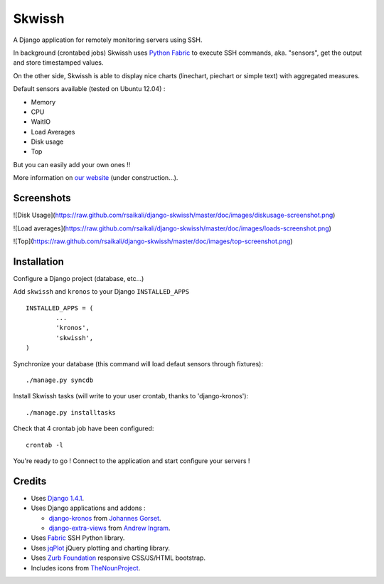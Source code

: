 #######
Skwissh
#######

A Django application for remotely monitoring servers using SSH.

In background (crontabed jobs) Skwissh uses `Python Fabric <http://fabfile.org>`_ to execute SSH commands, aka. "sensors", get the output and store timestamped values.

On the other side, Skwissh is able to display nice charts (linechart, piechart or simple text) with aggregated measures. 

Default sensors available (tested on Ubuntu 12.04) :

* Memory
* CPU
* WaitIO
* Load Averages
* Disk usage
* Top

But you can easily add your own ones !!

More information on `our website <http://skwissh.com>`_ (under construction...). 

***********
Screenshots
***********

![Disk Usage](https://raw.github.com/rsaikali/django-skwissh/master/doc/images/diskusage-screenshot.png)

![Load averages](https://raw.github.com/rsaikali/django-skwissh/master/doc/images/loads-screenshot.png)

![Top](https://raw.github.com/rsaikali/django-skwissh/master/doc/images/top-screenshot.png)

************
Installation
************

Configure a Django project (database, etc...)

Add ``skwissh`` and ``kronos`` to your Django ``INSTALLED_APPS`` ::

	INSTALLED_APPS = (
		...
		'kronos',
		'skwissh',
	)

Synchronize your database (this command will load defaut sensors through fixtures)::

    ./manage.py syncdb
    
Install Skwissh tasks (will write to your user crontab, thanks to 'django-kronos')::

    ./manage.py installtasks
    
Check that 4 crontab job have been configured::

	crontab -l

You're ready to go ! 
Connect to the application and start configure your servers !

*******
Credits
*******

* Uses `Django 1.4.1 <https://www.djangoproject.com/>`_.
* Uses Django applications and addons :

  * `django-kronos <https://github.com/jgorset/django-kronos>`_ from `Johannes Gorset <https://github.com/jgorset>`_.
  * `django-extra-views <https://github.com/AndrewIngram/django-extra-views>`_ from `Andrew Ingram <https://github.com/AndrewIngram>`_. 
* Uses `Fabric <http://fabfile.org/>`_ SSH Python library.
* Uses `jqPlot <http://www.jqplot.com/>`_ jQuery plotting and charting library.
* Uses `Zurb Foundation <http://foundation.zurb.com/>`_ responsive CSS/JS/HTML bootstrap.
* Includes icons from `TheNounProject <http://thenounproject.com/>`_.
